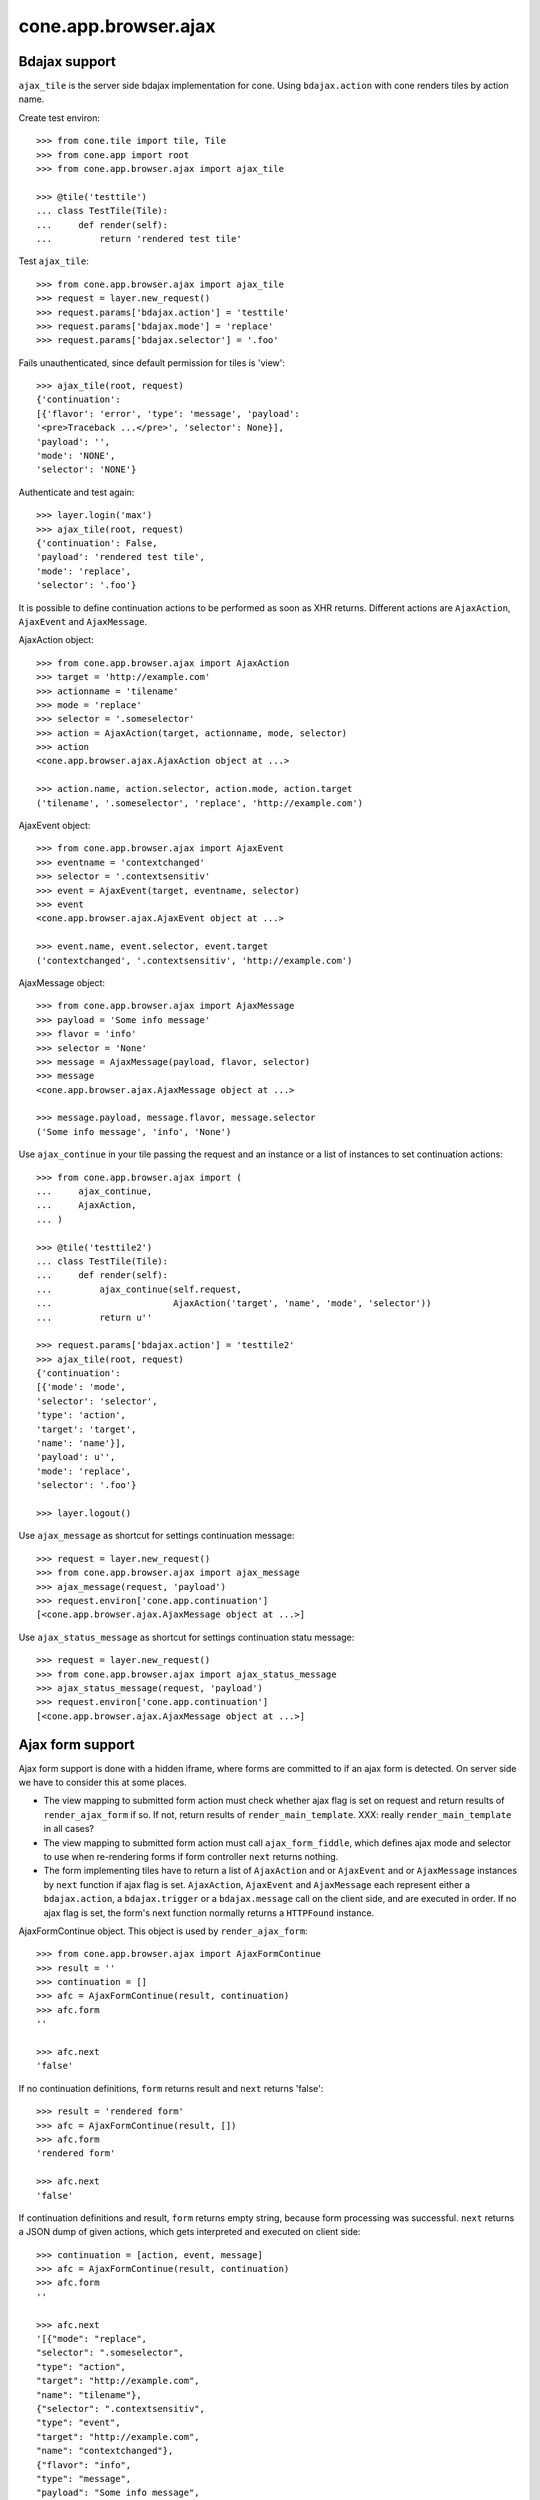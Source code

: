 cone.app.browser.ajax
=====================

Bdajax support
--------------

``ajax_tile`` is the server side bdajax implementation for cone.
Using ``bdajax.action`` with cone renders tiles by action name.

Create test environ::

    >>> from cone.tile import tile, Tile
    >>> from cone.app import root
    >>> from cone.app.browser.ajax import ajax_tile
    
    >>> @tile('testtile')
    ... class TestTile(Tile):
    ...     def render(self):
    ...         return 'rendered test tile'

Test ``ajax_tile``::

    >>> from cone.app.browser.ajax import ajax_tile
    >>> request = layer.new_request()
    >>> request.params['bdajax.action'] = 'testtile'
    >>> request.params['bdajax.mode'] = 'replace'
    >>> request.params['bdajax.selector'] = '.foo'

Fails unauthenticated, since default permission for tiles is 'view'::

    >>> ajax_tile(root, request)
    {'continuation': 
    [{'flavor': 'error', 'type': 'message', 'payload': 
    '<pre>Traceback ...</pre>', 'selector': None}], 
    'payload': '', 
    'mode': 'NONE', 
    'selector': 'NONE'}

Authenticate and test again::

    >>> layer.login('max')
    >>> ajax_tile(root, request)
    {'continuation': False, 
    'payload': 'rendered test tile', 
    'mode': 'replace', 
    'selector': '.foo'}

It is possible to define continuation actions to be performed as soon as
XHR returns. Different actions are ``AjaxAction``, ``AjaxEvent`` and
``AjaxMessage``.

AjaxAction object::

    >>> from cone.app.browser.ajax import AjaxAction
    >>> target = 'http://example.com'
    >>> actionname = 'tilename'
    >>> mode = 'replace'
    >>> selector = '.someselector'
    >>> action = AjaxAction(target, actionname, mode, selector)
    >>> action
    <cone.app.browser.ajax.AjaxAction object at ...>
    
    >>> action.name, action.selector, action.mode, action.target
    ('tilename', '.someselector', 'replace', 'http://example.com')

AjaxEvent object::

    >>> from cone.app.browser.ajax import AjaxEvent
    >>> eventname = 'contextchanged'
    >>> selector = '.contextsensitiv'
    >>> event = AjaxEvent(target, eventname, selector)
    >>> event
    <cone.app.browser.ajax.AjaxEvent object at ...>
    
    >>> event.name, event.selector, event.target
    ('contextchanged', '.contextsensitiv', 'http://example.com')

AjaxMessage object::

    >>> from cone.app.browser.ajax import AjaxMessage
    >>> payload = 'Some info message'
    >>> flavor = 'info'
    >>> selector = 'None'
    >>> message = AjaxMessage(payload, flavor, selector)
    >>> message
    <cone.app.browser.ajax.AjaxMessage object at ...>
    
    >>> message.payload, message.flavor, message.selector
    ('Some info message', 'info', 'None')

Use ``ajax_continue`` in your tile passing the request and an instance or a
list of instances to set continuation actions::

    >>> from cone.app.browser.ajax import (
    ...     ajax_continue,
    ...     AjaxAction,
    ... )
    
    >>> @tile('testtile2')
    ... class TestTile(Tile):
    ...     def render(self):
    ...         ajax_continue(self.request,
    ...                       AjaxAction('target', 'name', 'mode', 'selector'))
    ...         return u''
    
    >>> request.params['bdajax.action'] = 'testtile2'
    >>> ajax_tile(root, request)
    {'continuation': 
    [{'mode': 'mode', 
    'selector': 'selector', 
    'type': 'action', 
    'target': 'target', 
    'name': 'name'}], 
    'payload': u'', 
    'mode': 'replace', 
    'selector': '.foo'}
    
    >>> layer.logout()

Use ``ajax_message`` as shortcut for settings continuation message::

    >>> request = layer.new_request()
    >>> from cone.app.browser.ajax import ajax_message
    >>> ajax_message(request, 'payload')
    >>> request.environ['cone.app.continuation']
    [<cone.app.browser.ajax.AjaxMessage object at ...>]

Use ``ajax_status_message`` as shortcut for settings continuation statu 
message::

    >>> request = layer.new_request()
    >>> from cone.app.browser.ajax import ajax_status_message
    >>> ajax_status_message(request, 'payload')
    >>> request.environ['cone.app.continuation']
    [<cone.app.browser.ajax.AjaxMessage object at ...>]


Ajax form support
-----------------

Ajax form support is done with a hidden iframe, where forms are committed to
if an ajax form is detected. On server side we have to consider this at some 
places.

- The view mapping to submitted form action must check whether ajax flag is set
  on request and return results of ``render_ajax_form`` if so. If not, return
  results of ``render_main_template``.
  XXX: really ``render_main_template`` in all cases?

- The view mapping to submitted form action must call ``ajax_form_fiddle``,
  which defines ajax mode and selector to use when re-rendering forms if form
  controller ``next`` returns nothing.

- The form implementing tiles have to return a list of ``AjaxAction`` and or
  ``AjaxEvent`` and or ``AjaxMessage`` instances by ``next`` function if ajax 
  flag is set. ``AjaxAction``, ``AjaxEvent`` and ``AjaxMessage`` each represent
  either a ``bdajax.action``, a ``bdajax.trigger`` or a ``bdajax.message`` call
  on the client side, and are executed in order. If no ajax flag is set, the
  form's next function normally returns a ``HTTPFound`` instance.

AjaxFormContinue object. This object is used by ``render_ajax_form``::

    >>> from cone.app.browser.ajax import AjaxFormContinue
    >>> result = ''
    >>> continuation = []
    >>> afc = AjaxFormContinue(result, continuation)
    >>> afc.form
    ''
    
    >>> afc.next
    'false'

If no continuation definitions, ``form`` returns result and ``next`` returns 
'false'::

    >>> result = 'rendered form'
    >>> afc = AjaxFormContinue(result, [])
    >>> afc.form
    'rendered form'

    >>> afc.next
    'false'

If continuation definitions and result, ``form`` returns empty string, because
form processing was successful. ``next`` returns a JSON dump of given actions,
which gets interpreted and executed on client side::

    >>> continuation = [action, event, message]
    >>> afc = AjaxFormContinue(result, continuation)
    >>> afc.form
    ''

    >>> afc.next
    '[{"mode": "replace", 
    "selector": ".someselector", 
    "type": "action", 
    "target": "http://example.com", 
    "name": "tilename"}, 
    {"selector": ".contextsensitiv", 
    "type": "event", 
    "target": "http://example.com", 
    "name": "contextchanged"}, 
    {"flavor": "info", 
    "type": "message", 
    "payload": "Some info message", 
    "selector": "None"}]'

AjaxFormContinue information is used by ``render_ajax_form`` for rendering
the response::

    >>> from cone.app.browser.ajax import ajax_form_template
    >>> print ajax_form_template.split('\n')
    ['<script language="javascript" type="text/javascript">', 
    "    parent.cone.ajaxformrender('%(form)s', '%(selector)s', '%(mode)s');", 
    '    parent.bdajax.continuation(%(next)s);', 
    '</script>', '']

Test ``render_ajax_form``. Provide a dummy Form::

    >>> from webob.exc import HTTPFound
    >>> from yafowil.base import factory
    >>> from cone.app.browser.form import Form
    
    >>> @tile('ajaxtestform')
    ... class AjaxTestForm(Form):
    ...     
    ...     def prepare(self):
    ...         self.form = factory(
    ...             'form',
    ...             name='ajaxtestform',
    ...             props={
    ...                 'action': 'http://example.com/foo',
    ...             })
    ...         self.form['foo'] = factory(
    ...             'field:error:text',
    ...             props={
    ...                 'required': 1,
    ...             })
    ...         self.form['save'] = factory(
    ...             'submit',
    ...             props = {
    ...                 'action': 'save',
    ...                 'expression': True,
    ...                 'handler': self.save,
    ...                 'next': self.next,
    ...                 'label': 'Save',
    ...             })
    ...     
    ...     def save(self, widget, data):
    ...         pass
    ...     
    ...     def next(self, request):
    ...         url = 'http://example.com'
    ...         if self.ajax_request:
    ...             return [
    ...                 AjaxAction(url, 'content', 'inner', '#content'),
    ...                 AjaxEvent(url, 'contextchanged', '.contextsensitiv')
    ...             ]
    ...         return HTTPFound(location=url)

Test unauthorized::

    >>> from cone.app.browser.ajax import render_ajax_form
    >>> request = layer.new_request()
    >>> res = render_ajax_form(root, request, 'ajaxtestform')
    >>> res.body
    '<script language="javascript" 
    ...HTTPForbidden: Unauthorized: tile <AjaxTestForm object at ...> 
    failed permission check...
    
Test authorized with form extraction failure::

    >>> layer.login('max')
    >>> request.params['ajax'] = '1'
    >>> request.params['ajaxtestform.foo'] = ''
    >>> request.params['action.ajaxtestform.save'] = 1
    >>> response = render_ajax_form(root, request, 'ajaxtestform')
    >>> result = str(response)
    
    >>> result.find('<div class="errormessage">') != -1
    True
    
    >>> result.find('<script language="javascript"') != -1
    True
    
    >>> result.find('parent.cone.ajaxformrender(\'<form action=') != -1
    True
    
    >>> result.find('parent.bdajax.continuation(false)') != -1
    True

Test with form perocessing passing::

    >>> request.params['ajaxtestform.foo'] = 'foo'
    >>> response = render_ajax_form(root, request, 'ajaxtestform')
    >>> result = str(response)
    >>> expected = 'parent.cone.ajaxformrender(\'\', \'#content\', \'inner\')'
    >>> result.find(expected) != -1
    True
    
    >>> expected = 'parent.bdajax.continuation([{"'
    >>> result.find(expected) != -1
    True
    
    >>> layer.logout()


Livesearch
----------

Cone provides a livesearch, but no callback implementation for it.

The callback could be set by overwriting
``cone.app.browser.ajax.LIVESEARCH_CALLBACK``

For testing purposes a dummy_livesearch_callback is bound which always return
one item::

    >>> from cone.app.browser.ajax import LIVESEARCH_CALLBACK
    >>> LIVESEARCH_CALLBACK
    <function dummy_livesearch_callback at ...>

The livesearch view calls the livesearch callback::

    >>> from cone.app.browser.ajax import livesearch
    >>> request = layer.new_request()
    >>> request.params['term'] = 'foo'
    >>> livesearch(root, request)
    [{'target': 'http://example.com', 'value': 'foo', 'label': 'Root'}]
